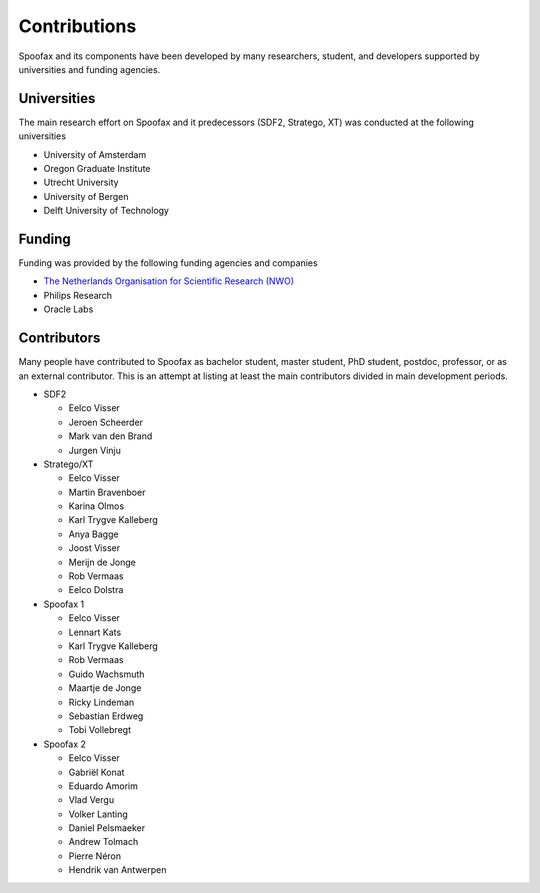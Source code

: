 =================
Contributions
=================

Spoofax and its components have been developed by many researchers, student, and developers supported by universities and funding agencies.

Universities
---------------------

The main research effort on Spoofax and it predecessors (SDF2, Stratego, XT) was conducted at the following universities

- University of Amsterdam
- Oregon Graduate Institute
- Utrecht University
- University of Bergen
- Delft University of Technology

Funding
---------------------

Funding was provided by the following funding agencies and companies

- `The Netherlands Organisation for Scientific Research (NWO) <https://www.nwo.nl/en>`_
- Philips Research
- Oracle Labs

Contributors
---------------------

Many people have contributed to Spoofax as bachelor student, master student, PhD student, postdoc, professor, or as an external contributor.
This is an attempt at listing at least the main contributors divided in main development periods.

* SDF2

  - Eelco Visser
  - Jeroen Scheerder
  - Mark van den Brand
  - Jurgen Vinju

* Stratego/XT

  - Eelco Visser
  - Martin Bravenboer
  - Karina Olmos
  - Karl Trygve Kalleberg
  - Anya Bagge
  - Joost Visser
  - Merijn de Jonge
  - Rob Vermaas
  - Eelco Dolstra

* Spoofax 1

  - Eelco Visser
  - Lennart Kats
  - Karl Trygve Kalleberg
  - Rob Vermaas
  - Guido Wachsmuth
  - Maartje de Jonge
  - Ricky Lindeman
  - Sebastian Erdweg
  - Tobi Vollebregt 

* Spoofax 2

  - Eelco Visser
  - Gabriël Konat
  - Eduardo Amorim
  - Vlad Vergu
  - Volker Lanting
  - Daniel Pelsmaeker
  - Andrew Tolmach
  - Pierre Néron
  - Hendrik van Antwerpen
  
  